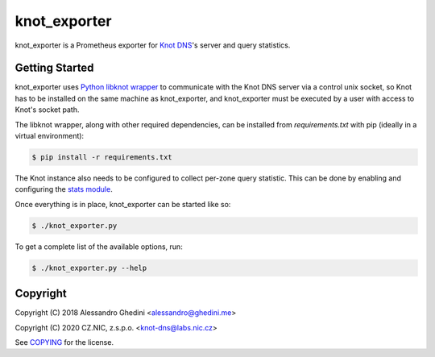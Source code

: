 knot_exporter
=============

knot_exporter is a Prometheus exporter for `Knot DNS`_'s server and query statistics.

.. _`Knot DNS`: https://www.knot-dns.cz/

Getting Started
---------------

knot_exporter uses `Python libknot wrapper`_ to communicate with the Knot DNS
server via a control unix socket, so Knot has to be installed on the same
machine as knot_exporter, and knot_exporter must be executed by a user with
access to Knot's socket path.

.. _`Python libknot wrapper`: https://pypi.org/project/libknot/

The libknot wrapper, along with other required dependencies, can be installed from `requirements.txt` with pip (ideally in a virtual environment):

.. code-block:: bash

   $ pip install -r requirements.txt

The Knot instance also needs to be configured to collect per-zone query
statistic. This can be done by enabling and configuring the `stats module`_.

.. _`stats module`: https://www.knot-dns.cz/docs/latest/html/modules.html?highlight=mod%20stats#stats-query-statistics

Once everything is in place, knot_exporter can be started like so:

.. code-block:: bash

   $ ./knot_exporter.py

To get a complete list of the available options, run:

.. code-block:: bash

   $ ./knot_exporter.py --help

Copyright
---------

Copyright (C) 2018 Alessandro Ghedini <alessandro@ghedini.me>

Copyright (C) 2020 CZ.NIC, z.s.p.o. <knot-dns@labs.nic.cz>

See COPYING_ for the license.

.. _COPYING: https://github.com/ghedo/pflask/tree/master/COPYING
